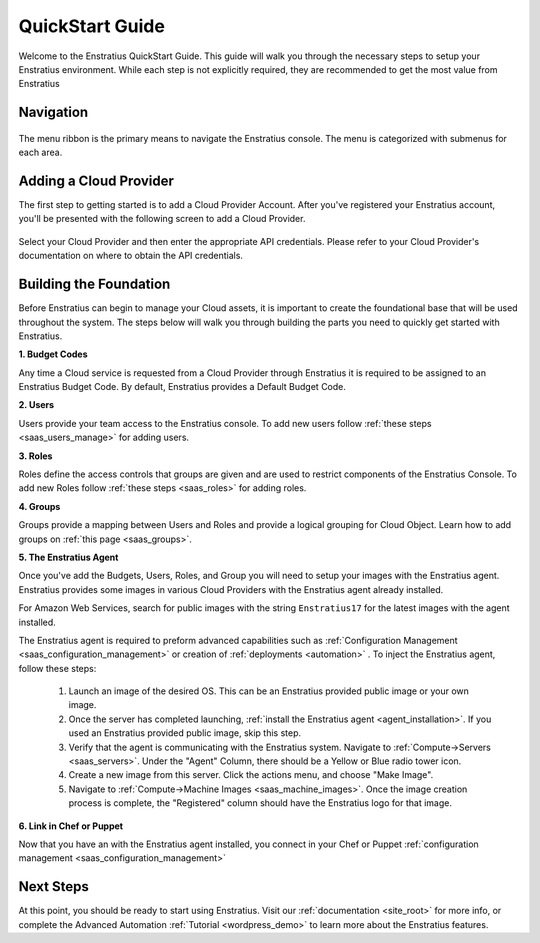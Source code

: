.. _quickstart:

QuickStart Guide
----------------

Welcome to the Enstratius QuickStart Guide. This guide will walk you through the necessary
steps to setup your Enstratius environment. While each step is not explicitly required, they
are recommended to get the most value from Enstratius

Navigation
~~~~~~~~~~

.. figure:: ./images/menu.png
   :height: 87px
   :width: 1125 px
   :scale: 75 %
   :alt: Enstratius Menu
   :align: center

The menu ribbon is the primary means to navigate the Enstratius console. The menu is
categorized with submenus for each area.

Adding a Cloud Provider
~~~~~~~~~~~~~~~~~~~~~~~

The first step to getting started is to add a Cloud Provider Account. After you've
registered your Enstratius account, you'll be presented with the following screen to
add a Cloud Provider.

.. figure:: ./images/add_provider.png
   :height: 907px
   :width: 1125 px
   :scale: 75 %
   :alt: Add Cloud Provider
   :align: center

Select your Cloud Provider and then enter the appropriate API credentials. Please refer to
your Cloud Provider's documentation on where to obtain the API credentials. 


Building the Foundation
~~~~~~~~~~~~~~~~~~~~~~~

Before Enstratius can begin to manage your Cloud assets, it is important to create the
foundational base that will be used throughout the system.  The steps below will walk you
through building the parts you need to quickly get started with Enstratius. 


**1. Budget Codes**

Any time a Cloud service is requested from a Cloud Provider through Enstratius it is
required to be assigned to an Enstratius Budget Code. By default, Enstratius provides a
Default Budget Code. 

**2. Users**

Users provide your team access to the Enstratius console. To add new users follow 
:ref:`these steps <saas_users_manage>` for adding users. 

**3. Roles**

Roles define the access controls that groups are given and are used to restrict components
of the Enstratius Console. To add new Roles follow :ref:`these steps <saas_roles>` for adding roles. 

**4. Groups**

Groups provide a mapping between Users and Roles and provide a logical grouping for Cloud
Object. Learn how to add groups on :ref:`this page <saas_groups>`. 

**5. The Enstratius Agent**

Once you've add the Budgets, Users, Roles, and Group you will need to setup your images
with the Enstratius agent. Enstratius provides some images in various Cloud Providers with
the Enstratius agent already installed.

For Amazon Web Services, search for public images with the string ``Enstratius17`` for the
latest images with the agent installed.

The Enstratius agent is required to preform advanced capabilities such as
:ref:`Configuration Management <saas_configuration_management>` or creation of
:ref:`deployments <automation>` . To inject the Enstratius agent, follow these steps:

  #. Launch an image of the desired OS. This can be an Enstratius provided public image or your own image.
  #. Once the server has completed launching, :ref:`install the Enstratius agent <agent_installation>`.
     If you used an Enstratius provided public image, skip this step. 
  #. Verify that the agent is communicating with the Enstratius system. Navigate to
     :ref:`Compute->Servers <saas_servers>`. Under the "Agent" Column, there should be a Yellow
     or Blue radio tower icon.
  #. Create a new image from this server. Click the actions menu, and choose "Make Image".
  #. Navigate to :ref:`Compute->Machine Images <saas_machine_images>`. Once the image
     creation process is complete, the "Registered" column should have the Enstratius logo for
     that image.

**6. Link in Chef or Puppet**

Now that you have an with the Enstratius agent installed, you connect in your Chef or
Puppet :ref:`configuration management <saas_configuration_management>`


Next Steps
~~~~~~~~~~

At this point, you should be ready to start using Enstratius. Visit our :ref:`documentation
<site_root>` for more info, or complete the Advanced Automation :ref:`Tutorial
<wordpress_demo>` to learn more about the Enstratius features.
